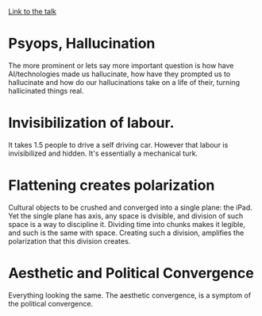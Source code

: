 [[https://www.youtube.com/watch?v=3wugiS6xBJo][Link to the talk]]

* Psyops, Hallucination
 The more prominent or lets say more important question is how have AI/technologies made us hallucinate, how have they prompted us to hallucinate and how do our hallucinations take on a life of their, turning hallicinated things real. 

* Invisibilization of labour.

It takes 1.5 people to drive a self driving car. However that labour is invisibilized and hidden. It's essentially a mechanical turk.
* Flattening creates polarization
[[./img.png]]

Cultural objects to be crushed and converged into a single plane: the iPad. Yet the single plane has axis, any space is dvisible, and division of such space is a way to discipline it. Dividing time into chunks makes it legible, and such is the same with space. Creating such a division, amplifies the polarization that this division creates.  

* Aesthetic and Political Convergence  
Everything looking the same. The aesthetic convergence, is a symptom of the political convergence.

